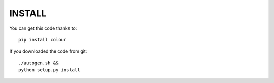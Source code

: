 INSTALL
=======

You can get this code thanks to::

    pip install colour

If you downloaded the code from git::

    ./autogen.sh &&
    python setup.py install


